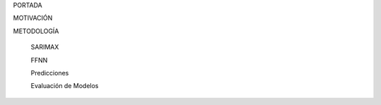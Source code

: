 .. ReadTheDocs documentation master file, created by
   sphinx-quickstart on Wed Oct 15 16:26:58 2025.
   You can adapt this file completely to your liking, but it should at least
   contain the root `toctree` directive.

.. raw:: html

    <h1 style="color:#1565C0;">Predicción del precio de cierre acción 'Microsoft</h1>

   .. toctree::
   :maxdepth: 2
   :caption: Contenido:

   portada
   motivacion
   metodologia

PORTADA

MOTIVACIÓN

METODOLOGÍA

   SARIMAX

   FFNN

   Predicciones

   Evaluación de Modelos



